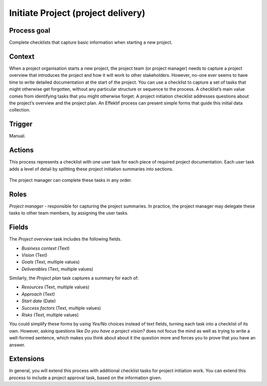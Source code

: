 .. _initiate-project:

Initiate Project (project delivery)
-----------------------------------

Process goal
^^^^^^^^^^^^

Complete checklists that capture basic information when starting a new project.

Context
^^^^^^^	

When a project organisation starts a new project, the project team (or project manager) needs to capture a project overview that introduces the project and how it will work to other stakeholders.
However, no-one ever seems to have time to write detailed documentation at the start of the project.
You can use a checklist to capture a set of tasks that might otherwise get forgotten, without any particular structure or sequence to the process.
A checklist’s main value comes from identifying tasks that you might otherwise forget.
A project initiation checklist addresses questions about the project’s overview and the project plan.
An Effektif process can present simple forms that guide this initial data collection.

Trigger
^^^^^^^

Manual.

Actions
^^^^^^^

This process represents a checklist with one user task for each piece of required project documentation.
Each user task adds a level of detail by splitting these project initiation summaries into sections.

.. figure:: /_static/images/examples/initiate-project.png

The project manager can complete these tasks in any order.

Roles
^^^^^

*Project manager* - responsible for capturing the project summaries.
In practice, the project manager may delegate these tasks to other team members, by assigning the user tasks.

Fields
^^^^^^

The *Project overview* task includes the following fields.

* *Business context* (Text)
* *Vision* (Text)
* *Goals* (Text, multiple values)
* *Deliverables* (Text, multiple values)

Similarly, the *Project plan* task captures a summary for each of:

* *Resources* (Text, multiple values)
* *Approach* (Text)
* *Start date* (Date)
* *Success factors* (Text, multiple values)
* *Risks* (Text, multiple values)

You could simplify these forms by using *Yes/No* choices instead of text fields, turning each task into a checklist of its own.
However, asking questions like *Do you have a project vision?* does not focus the mind as well as trying to write a well-formed sentence, which makes you think about about it the question more and forces you to prove that you have an answer.

Extensions
^^^^^^^^^^

In general, you will extend this process with additional checklist tasks for project initiation work.
You can extend this process to include a project approval task, based on the information given.
